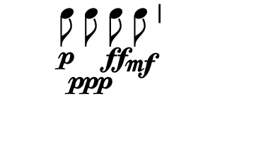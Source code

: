 \version "2.10.33"

\score {
  \new DrumStaff \with {
    \remove "Time_signature_engraver"
    \remove "Clef_engraver" }{
      \override Staff.StaffSymbol #'line-count = 0
      \stopStaff
      \startStaff
      \time 2/4
      \relative c'' {
        c8\p\noBeam c\ppp c\ff\noBeam c\mf
      }
    }
  \layout {
    \context {
      \Staff \consists "Horizontal_bracket_engraver"
    }
  }
}
\paper {
  paper-width = 4.6\cm
  paper-height = 3\cm
  line-width = 5.5\cm
  top-margin = -.1\cm
  left-margin = 1\cm
  tagline = 0
  indent = #0
}
